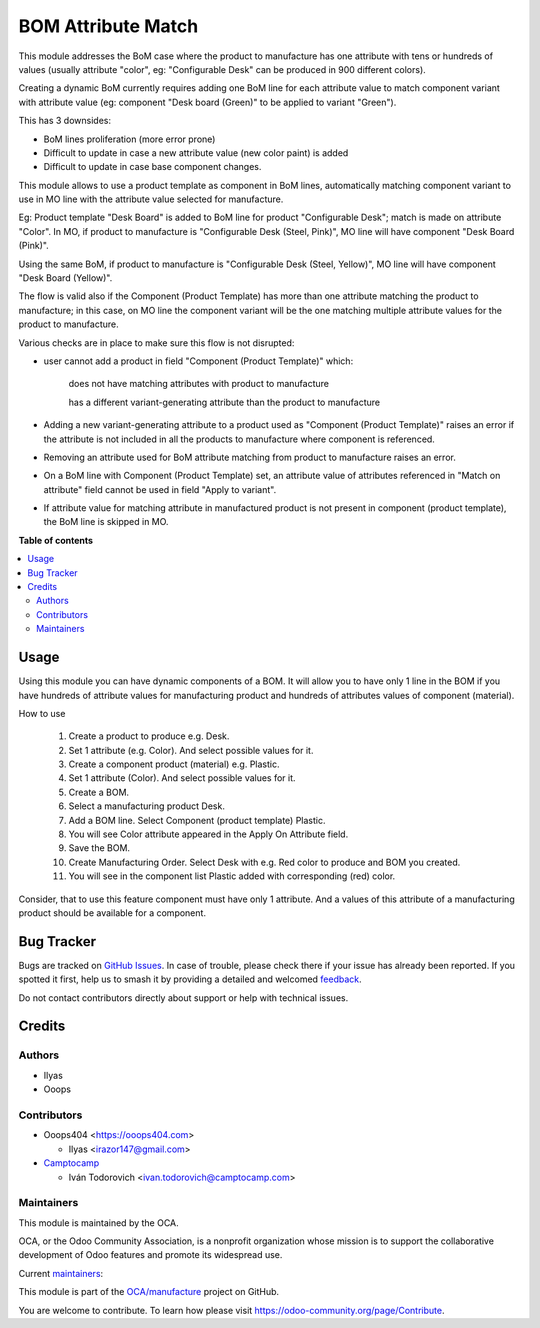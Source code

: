 ===================
BOM Attribute Match
===================

.. 
   !!!!!!!!!!!!!!!!!!!!!!!!!!!!!!!!!!!!!!!!!!!!!!!!!!!!
   !! This file is generated by oca-gen-addon-readme !!
   !! changes will be overwritten.                   !!
   !!!!!!!!!!!!!!!!!!!!!!!!!!!!!!!!!!!!!!!!!!!!!!!!!!!!
   !! source digest: sha256:815a73dc15c359cf26847d4a6f7d2fb253eea1106f67c2e5ba071edd3f62e786
   !!!!!!!!!!!!!!!!!!!!!!!!!!!!!!!!!!!!!!!!!!!!!!!!!!!!

.. |badge1| image:: https://img.shields.io/badge/maturity-Beta-yellow.png
    :target: https://odoo-community.org/page/development-status
    :alt: Beta
.. |badge2| image:: https://img.shields.io/badge/licence-AGPL--3-blue.png
    :target: http://www.gnu.org/licenses/agpl-3.0-standalone.html
    :alt: License: AGPL-3
.. |badge3| image:: https://img.shields.io/badge/github-OCA%2Fmanufacture-lightgray.png?logo=github
    :target: https://github.com/OCA/manufacture/tree/14.0/mrp_bom_attribute_match
    :alt: OCA/manufacture
.. |badge4| image:: https://img.shields.io/badge/weblate-Translate%20me-F47D42.png
    :target: https://translation.odoo-community.org/projects/manufacture-14-0/manufacture-14-0-mrp_bom_attribute_match
    :alt: Translate me on Weblate
.. |badge5| image:: https://img.shields.io/badge/runboat-Try%20me-875A7B.png
    :target: https://runboat.odoo-community.org/builds?repo=OCA/manufacture&target_branch=14.0
    :alt: Try me on Runboat

|badge1| |badge2| |badge3| |badge4| |badge5|

This module addresses the BoM case where the product to manufacture has one attribute with tens or hundreds of values (usually attribute "color", eg: "Configurable Desk" can be produced in 900 different colors).

Creating a dynamic BoM currently requires adding one BoM line for each attribute value to match component variant with attribute value (eg: component "Desk board (Green)" to be applied to variant "Green").

This has 3 downsides:

- BoM lines proliferation (more error prone)

- Difficult to update in case a new attribute value (new color paint) is added

- Difficult to update in case base component changes.


This module allows to use a product template as component in BoM lines, automatically matching component variant to use in MO line with the attribute value selected for manufacture.

Eg: Product template "Desk Board" is added to BoM line for product "Configurable Desk"; match is made on attribute "Color". In MO, if product to manufacture is "Configurable Desk (Steel, Pink)", MO line will have component "Desk Board (Pink)".

Using the same BoM, if product to manufacture is "Configurable Desk (Steel, Yellow)", MO line will have component "Desk Board (Yellow)".


The flow is valid also if the Component (Product Template) has more than one attribute matching the product to manufacture; in this case, on MO line the component variant will be the one matching multiple attribute values for the product to manufacture.


Various checks are in place to make sure this flow is not disrupted:

- user cannot add a product in field "Component (Product Template)" which:

    does not have matching attributes with product to manufacture

    has a different variant-generating attribute than the product to manufacture

- Adding a new variant-generating attribute to a product used as "Component (Product Template)" raises an error if the attribute is not included in all the products to manufacture where component is referenced.

- Removing an attribute used for BoM attribute matching from product to manufacture raises an error.

- On a BoM line with Component (Product Template) set, an attribute value of attributes referenced in "Match on attribute" field cannot be used in field "Apply to variant".

- If attribute value for matching attribute in manufactured product is not present in component (product template), the BoM line is skipped in MO.

**Table of contents**

.. contents::
   :local:

Usage
=====

Using this module you can have dynamic components of a BOM.
It will allow you to have only 1 line in the BOM if you have hundreds of attribute
values for manufacturing product and hundreds of attributes values of component (material).

How to use

 #. Create a product to produce e.g. Desk.
 #. Set 1 attribute (e.g. Color). And select possible values for it.
 #. Create a component product (material) e.g. Plastic.
 #. Set 1 attribute (Color). And select possible values for it.
 #. Create a BOM.
 #. Select a manufacturing product Desk.
 #. Add a BOM line. Select Component (product template) Plastic.
 #. You will see Color attribute appeared in the Apply On Attribute field.
 #. Save the BOM.
 #. Create Manufacturing Order. Select Desk with e.g. Red color to produce and BOM you created.
 #. You will see in the component list Plastic added with corresponding (red) color.

Consider, that to use this feature component must have only 1 attribute.
And a values of this attribute of a manufacturing product should be available for a component.

Bug Tracker
===========

Bugs are tracked on `GitHub Issues <https://github.com/OCA/manufacture/issues>`_.
In case of trouble, please check there if your issue has already been reported.
If you spotted it first, help us to smash it by providing a detailed and welcomed
`feedback <https://github.com/OCA/manufacture/issues/new?body=module:%20mrp_bom_attribute_match%0Aversion:%2014.0%0A%0A**Steps%20to%20reproduce**%0A-%20...%0A%0A**Current%20behavior**%0A%0A**Expected%20behavior**>`_.

Do not contact contributors directly about support or help with technical issues.

Credits
=======

Authors
~~~~~~~

* Ilyas
* Ooops

Contributors
~~~~~~~~~~~~

* Ooops404 <https://ooops404.com>

  * Ilyas <irazor147@gmail.com>

* `Camptocamp <https://www.camptocamp.com>`_

  * Iván Todorovich <ivan.todorovich@camptocamp.com>

Maintainers
~~~~~~~~~~~

This module is maintained by the OCA.

.. image:: https://odoo-community.org/logo.png
   :alt: Odoo Community Association
   :target: https://odoo-community.org

OCA, or the Odoo Community Association, is a nonprofit organization whose
mission is to support the collaborative development of Odoo features and
promote its widespread use.

.. |maintainer-ilyasProgrammer| image:: https://github.com/ilyasProgrammer.png?size=40px
    :target: https://github.com/ilyasProgrammer
    :alt: ilyasProgrammer
.. |maintainer-ivantodorovich| image:: https://github.com/ivantodorovich.png?size=40px
    :target: https://github.com/ivantodorovich
    :alt: ivantodorovich

Current `maintainers <https://odoo-community.org/page/maintainer-role>`__:

|maintainer-ilyasProgrammer| |maintainer-ivantodorovich| 

This module is part of the `OCA/manufacture <https://github.com/OCA/manufacture/tree/14.0/mrp_bom_attribute_match>`_ project on GitHub.

You are welcome to contribute. To learn how please visit https://odoo-community.org/page/Contribute.
